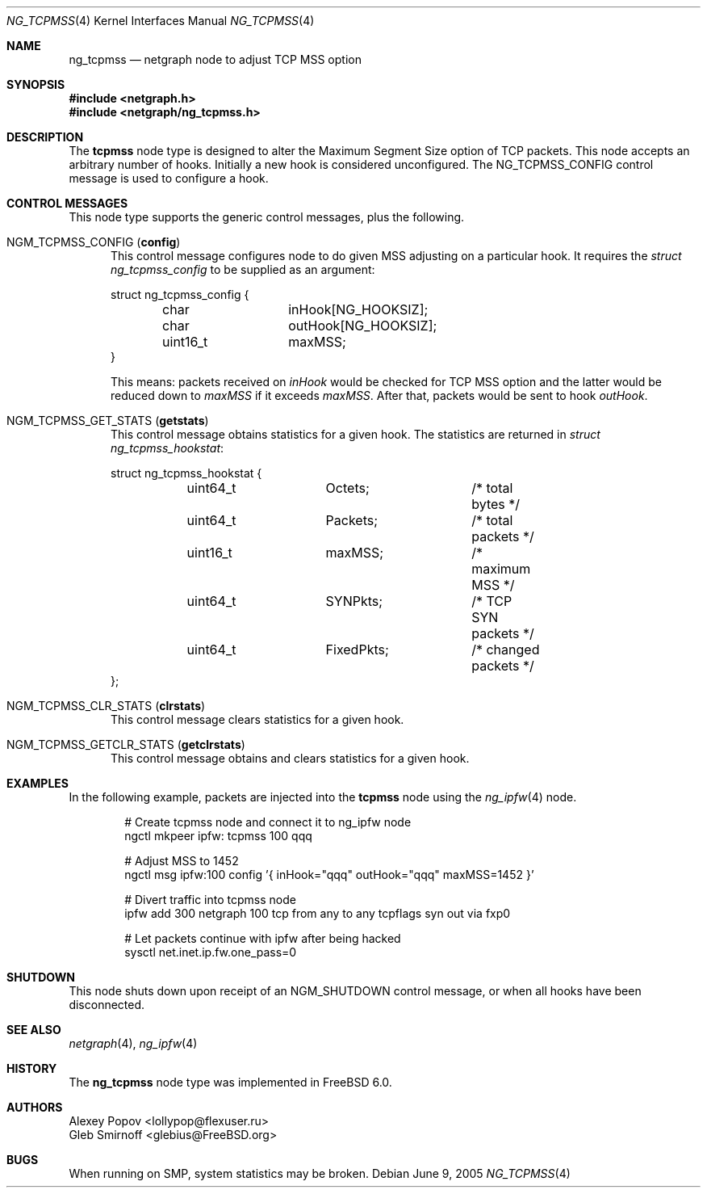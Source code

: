 .\" Copyright (c) 2005 Gleb Smirnoff
.\" All rights reserved.
.\"
.\" Redistribution and use in source and binary forms, with or without
.\" modification, are permitted provided that the following conditions
.\" are met:
.\" 1. Redistributions of source code must retain the above copyright
.\"    notice, this list of conditions and the following disclaimer.
.\" 2. Redistributions in binary form must reproduce the above copyright
.\"    notice, this list of conditions and the following disclaimer in the
.\"    documentation and/or other materials provided with the distribution.
.\"
.\" THIS SOFTWARE IS PROVIDED BY THE AUTHOR AND CONTRIBUTORS ``AS IS'' AND
.\" ANY EXPRESS OR IMPLIED WARRANTIES, INCLUDING, BUT NOT LIMITED TO, THE
.\" IMPLIED WARRANTIES OF MERCHANTABILITY AND FITNESS FOR A PARTICULAR PURPOSE
.\" ARE DISCLAIMED.  IN NO EVENT SHALL THE AUTHOR OR CONTRIBUTORS BE LIABLE
.\" FOR ANY DIRECT, INDIRECT, INCIDENTAL, SPECIAL, EXEMPLARY, OR CONSEQUENTIAL
.\" DAMAGES (INCLUDING, BUT NOT LIMITED TO, PROCUREMENT OF SUBSTITUTE GOODS
.\" OR SERVICES; LOSS OF USE, DATA, OR PROFITS; OR BUSINESS INTERRUPTION)
.\" HOWEVER CAUSED AND ON ANY THEORY OF LIABILITY, WHETHER IN CONTRACT, STRICT
.\" LIABILITY, OR TORT (INCLUDING NEGLIGENCE OR OTHERWISE) ARISING IN ANY WAY
.\" OUT OF THE USE OF THIS SOFTWARE, EVEN IF ADVISED OF THE POSSIBILITY OF
.\" SUCH DAMAGE.
.\"
.\" $FreeBSD: projects/vps/share/man/man4/ng_tcpmss.4 242997 2012-11-13 20:41:36Z joel $
.\"
.Dd June 9, 2005
.Dt NG_TCPMSS 4
.Os
.Sh NAME
.Nm ng_tcpmss
.Nd "netgraph node to adjust TCP MSS option"
.Sh SYNOPSIS
.In netgraph.h
.In netgraph/ng_tcpmss.h
.Sh DESCRIPTION
The
.Nm tcpmss
node type is designed to alter the Maximum Segment Size option
of TCP packets.
This node accepts an arbitrary number of hooks.
Initially a new hook is considered unconfigured.
The
.Dv NG_TCPMSS_CONFIG
control message is used to configure a hook.
.Sh CONTROL MESSAGES
This node type supports the generic control messages, plus the following.
.Bl -tag -width foo
.It Dv NGM_TCPMSS_CONFIG Pq Ic config
This control message configures node to do given MSS adjusting on
a particular hook.
It requires the
.Vt "struct ng_tcpmss_config"
to be supplied as an argument:
.Bd -literal
struct ng_tcpmss_config {
	char		inHook[NG_HOOKSIZ];
	char		outHook[NG_HOOKSIZ];
	uint16_t	maxMSS;
}
.Ed
.Pp
This means: packets received on
.Va inHook
would be checked for TCP MSS option and the latter would be
reduced down to
.Va maxMSS
if it exceeds
.Va maxMSS .
After that, packets would be sent to hook
.Va outHook .
.It Dv NGM_TCPMSS_GET_STATS Pq Ic getstats
This control message obtains statistics for a given hook.
The statistics are returned in
.Vt "struct ng_tcpmss_hookstat" :
.Bd -literal
struct ng_tcpmss_hookstat {
	uint64_t	Octets;		/* total bytes */
	uint64_t	Packets;	/* total packets */
	uint16_t	maxMSS;		/* maximum MSS */
	uint64_t	SYNPkts;	/* TCP SYN packets */
	uint64_t	FixedPkts;	/* changed packets */
};
.Ed
.It Dv NGM_TCPMSS_CLR_STATS Pq Ic clrstats
This control message clears statistics for a given hook.
.It Dv NGM_TCPMSS_GETCLR_STATS Pq Ic getclrstats
This control message obtains and clears statistics for a given hook.
.El
.Sh EXAMPLES
In the following example, packets are injected into the
.Nm tcpmss
node using the
.Xr ng_ipfw 4
node.
.Bd -literal -offset indent
# Create tcpmss node and connect it to ng_ipfw node
ngctl mkpeer ipfw: tcpmss 100 qqq

# Adjust MSS to 1452
ngctl msg ipfw:100 config '{ inHook="qqq" outHook="qqq" maxMSS=1452 }'

# Divert traffic into tcpmss node
ipfw add 300 netgraph 100 tcp from any to any tcpflags syn out via fxp0

# Let packets continue with ipfw after being hacked
sysctl net.inet.ip.fw.one_pass=0
.Ed
.Sh SHUTDOWN
This node shuts down upon receipt of an
.Dv NGM_SHUTDOWN
control message, or when all hooks have been disconnected.
.Sh SEE ALSO
.Xr netgraph 4 ,
.Xr ng_ipfw 4
.Sh HISTORY
The
.Nm
node type was implemented in
.Fx 6.0 .
.Sh AUTHORS
.An Alexey Popov Aq lollypop@flexuser.ru
.An Gleb Smirnoff Aq glebius@FreeBSD.org
.Sh BUGS
When running on SMP, system statistics may be broken.
